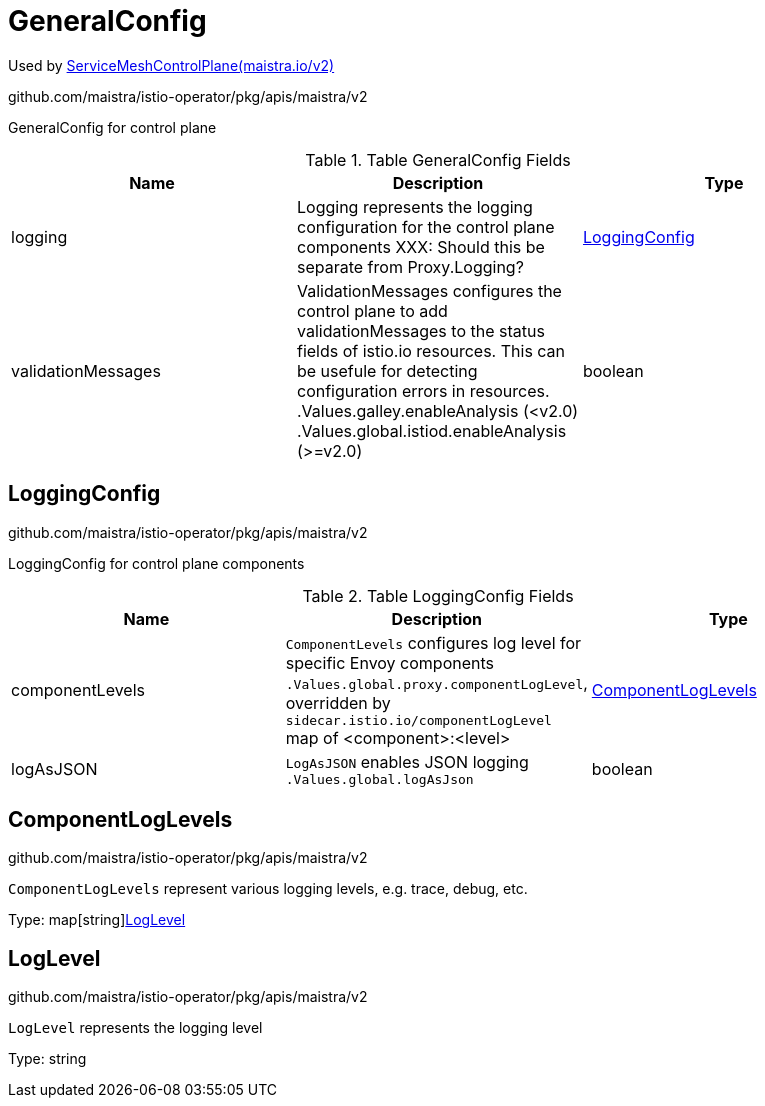 

= GeneralConfig

:toc: right

Used by link:maistra.io_ServiceMeshControlPlane_v2.adoc[ServiceMeshControlPlane(maistra.io/v2)]

github.com/maistra/istio-operator/pkg/apis/maistra/v2

GeneralConfig for control plane

.Table GeneralConfig Fields
|===
| Name | Description | Type

| logging
| Logging represents the logging configuration for the control plane components XXX: Should this be separate from Proxy.Logging?
| <<LoggingConfig>>

| validationMessages
| ValidationMessages configures the control plane to add validationMessages to the status fields of istio.io resources.  This can be usefule for detecting configuration errors in resources. .Values.galley.enableAnalysis (<v2.0) .Values.global.istiod.enableAnalysis (>=v2.0)
| boolean

|===


[#LoggingConfig]
== LoggingConfig

github.com/maistra/istio-operator/pkg/apis/maistra/v2

LoggingConfig for control plane components

.Table LoggingConfig Fields
|===
| Name | Description | Type

| componentLevels
| `ComponentLevels` configures log level for specific Envoy components `.Values.global.proxy.componentLogLevel`, overridden by `sidecar.istio.io/componentLogLevel` map of <component>:<level>
| <<ComponentLogLevels>>

| logAsJSON
| `LogAsJSON` enables JSON logging `.Values.global.logAsJson`
| boolean

|===


[#ComponentLogLevels]
== ComponentLogLevels

github.com/maistra/istio-operator/pkg/apis/maistra/v2

`ComponentLogLevels` represent various logging levels, e.g. trace, debug, etc.

Type: map[string]<<LogLevel>>

[#LogLevel]
== LogLevel

github.com/maistra/istio-operator/pkg/apis/maistra/v2

`LogLevel` represents the logging level

Type: string

